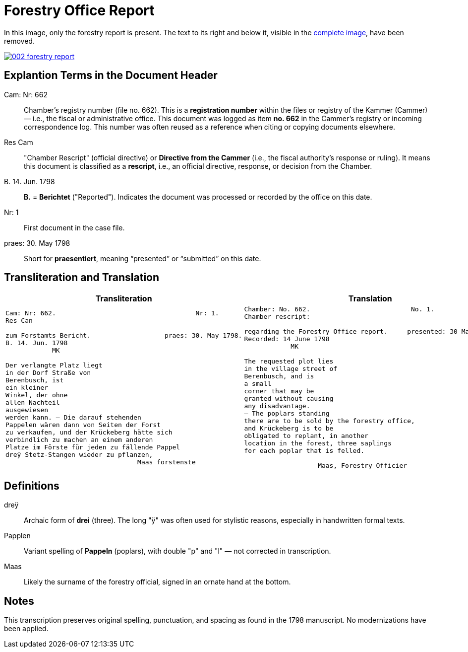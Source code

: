= Forestry Office Report
:page-role: wide

In this image, only the forestry report is present. The text to its right and below it, 
visible in the xref:image2-intro.adoc[complete image], have been removed.

image::002-forestry-report.png[link=self]

== Explantion Terms in the Document Header

Cam: Nr: 662:: 
Chamber’s registry number (file no. 662). This is a *registration number* within the files or registry of the Kammer (Cammer) — i.e., the fiscal or administrative office.  
This document was logged as item *no. 662* in the Cammer’s registry or incoming correspondence log. This number was often reused as a reference when citing or copying documents elsewhere.

Res Cam:: 
"Chamber Rescript" (official directive) or *Directive from the Cammer* (i.e., the fiscal authority’s response or ruling).  
It means this document is classified as a *rescript*, i.e., an official directive, response, or decision from the Chamber.

B. 14. Jun. 1798:: 
*B.* = *Berichtet* ("Reported"). Indicates the document was processed or recorded by the office on this date.

Nr: 1:: 
First document in the case file.

praes: 30. May 1798:: 
Short for *praesentiert*, meaning “presented” or “submitted” on this date.


== Transliteration and Translation 

[cols="a,a"]
|===
|Transliteration|Translation

|
[verse]
____
Cam: Nr: 662.                                    Nr: 1.
Res Can

zum Forstamts Bericht.                   praes: 30. May 1798.
B. 14. Jun. 1798
            MK

Der verlangte Platz liegt
in der Dorf Straße von
Berenbusch, ist
ein kleiner
Winkel, der ohne
allen Nachteil
ausgewiesen
werden kann. — Die darauf stehenden
Pappelen wären dann von Seiten der Forst
zu verkaufen, und der Krückeberg hätte sich
verbindlich zu machen an einem anderen
Platze im Förste für jeden zu fällende Pappel
dreÿ Stetz-Stangen wieder zu pflanzen,
                                  Maas forstenste
____

|
[verse]
____
Chamber: No. 662.                          No. 1.
Chamber rescript:

regarding the Forestry Office report.     presented: 30 May 1798.
Recorded: 14 June 1798
            MK

The requested plot lies
in the village street of
Berenbusch, and is
a small
corner that may be
granted without causing
any disadvantage.
— The poplars standing
there are to be sold by the forestry office,
and Krückeberg is to be
obligated to replant, in another
location in the forest, three saplings 
for each poplar that is felled.

                   Maas, Forestry Officier
____
|===

== Definitions

[.glossary]
dreÿ:: Archaic form of *drei* (three). The long "ÿ" was often used for stylistic reasons, especially in handwritten formal texts.
Papplen:: Variant spelling of *Pappeln* (poplars), with double "p" and "l" — not corrected in transcription.
Maas:: Likely the surname of the forestry official, signed in an ornate hand at the bottom.

== Notes

This transcription preserves original spelling, punctuation, and spacing as found in the 1798 manuscript. No modernizations have been applied.
